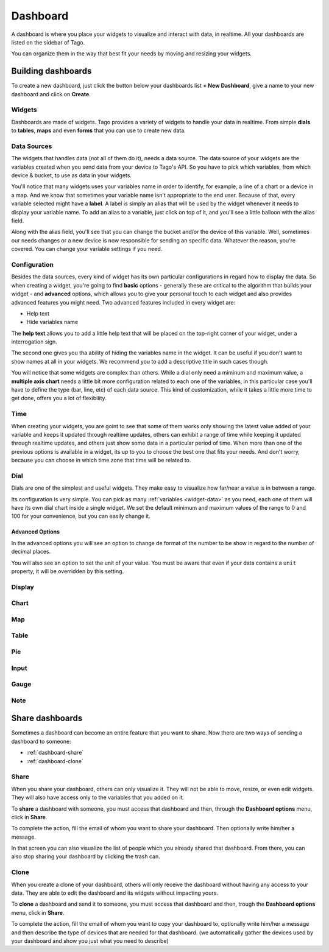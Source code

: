 
.. _ref_dashboard_dashboard:

Dashboard
*********

A dashboard is where you place your widgets to visualize and interact with data, in realtime. All your dashboards are listed on the sidebar of Tago.

.. image:: _static/dashboard/dashboard_list.png

You can organize them in the way that best fit your needs by moving and resizing your widgets.

.. raw:: html

	<video style="max-width: 100%;" src="_static/dashboard/dashboard_1.mp4" autobuffer controls></video><br><br>

Building dashboards
===================

To create a new dashboard, just click the button below your dashboards list **+ New Dashboard**, give a name to your new dashboard and click on **Create**.

.. raw:: html

	<video style="max-width: 100%;" src="_static/dashboard/dashboard_create.mp4" autobuffer controls></video><br><br>

Widgets
-------

Dashboards are made of widgets. Tago provides a variety of widgets to handle your data in realtime. From simple **dials** to **tables**, **maps** and even **forms** that you can use to create new data.

.. image:: _static/dashboard/widget_types.png

.. _widget-data:

Data Sources
------------

The widgets that handles data (not all of them do it), needs a data source. The data source of your widgets are the variables created when you send data from your device to Tago's API. So you have to pick which variables, from which device & bucket, to use as data in your widgets.

.. image:: _static/dashboard/widget_vars.png
	:width: 50%
	:align: center

You'll notice that many widgets uses your variables name in order to identify, for example, a line of a chart or a device in a map. And we know that sometimes your variable name isn't appropriate to the end user. Because of that, every variable selected might have a **label**. A label is simply an alias that will be used by the widget whenever it needs to display your variable name. To add an alias to a variable, just click on top of it, and you'll see a little balloon with the alias field.

Along with the alias field, you'll see that you can change the bucket and/or the device of this variable. Well, sometimes our needs changes or a new device is now responsible for sending an specific data. Whatever the reason, you're covered. You can change your variable settings if you need.

.. image:: _static/dashboard/widget_var_edit.png
	:width: 30%
	:align: center

.. _widget-config:

Configuration
-------------

Besides the data sources, every kind of widget has its own particular configurations in regard how to display the data. So when creating a widget, you're going to find **basic** options - generally these are critical to the algorithm that builds your widget - and **advanced** options, which allows you to give your personal touch to each widget and also provides advanced features you might need. Two advanced features included in every widget are:

* Help text
* Hide variables name

The **help text** allows you to add a little help text that will be placed on the top-right corner of your widget, under a interrogation sign.

.. image:: _static/dashboard/widget_help.png
	:width: 50%
	:align: center

The second one gives you tha ability of hiding the variables name in the widget. It can be useful if you don't want to show names at all in your widgets. We recommend you to add a descriptive title in such cases though.

You will notice that some widgets are complex than others. While a dial only need a miminum and maximum value, a **multiple axis chart** needs a little bit more configuration related to each one of the variables, in this particular case you'll have to define the type (bar, line, etc) of each data source. This kind of customization, while it takes a little more time to get done, offers you a lot of flexibility.

.. image:: _static/dashboard/widget_var_configuration.png
	:width: 50%
	:align: center

.. _widget-time:

Time
----

When creating your widgets, you are goint to see that some of them works only showing the latest value added of your variable and keeps it updated through realtime updates, others can exhibit a range of time while keeping it updated through realtime updates, and others just show some data in a particular period of time. When more than one of the previous options is available in a widget, its up to you to choose the best one that fits your needs. And don't worry, because you can choose in which time zone that time will be related to.

.. image:: _static/dashboard/widget_time.png
	:width: 100%
	:align: center

Dial
----

Dials are one of the simplest and useful widgets. They make easy to visualize how far/near a value is in between a range.

Its configuration is very simple. You can pick as many :ref:`variables <widget-data>` as you need, each one of them will have its own dial chart inside a single widget. We set the default minimum and maximum values of the range to 0 and 100 for your convenience, but you can easily change it.

Advanced Options
^^^^^^^^^^^^^^^^

In the advanced options you will see an option to change de format of the number to be show in regard to the number of decimal places.

You will also see an option to set the unit of your value. You must be aware that even if your data contains a ``unit`` property, it will be overridden by this setting.

Display
-------

Chart
-----

Map
---

Table
-----

Pie
---

Input
-----

Gauge
-----

Note
----

.. _dashboard_share_dashboards:

Share dashboards
==================

Sometimes a dashboard can become an entire feature that you want to share. Now there are two ways of sending a dashboard to someone:

* :ref:`dashboard-share`
* :ref:`dashboard-clone`

.. _dashboard-share:

Share
-----

When you share your dashboard, others can only visualize it. They will not be able to move, resize, or even edit widgets. They will also have access only to the variables that you added on it.

To **share** a dashboard with someone, you must access that dashboard and then, through the **Dashboard options** menu, click in **Share**.

.. raw:: html

	<video style="max-width: 100%;" src="_static/dashboard/dashboard_share_1.mp4" autobuffer controls></video><br><br>

To complete the action, fill the email of whom you want to share your dashboard. Then optionally write him/her a message.

.. raw:: html

	<video style="max-width: 100%;" src="_static/dashboard/dashboard_share_2.mp4" autobuffer controls></video><br><br>

In that screen you can also visualize the list of people which you already shared that dashboard. From there, you can also stop sharing your dashboard by clicking the trash can.

.. raw:: html

	<video style="max-width: 100%;" src="_static/dashboard/dashboard_share_3.mp4" autobuffer controls></video><br><br>

.. _dashboard-clone:

Clone
----

When you create a clone of your dashboard, others will only receive the dashboard without having any access to your data. They are able to edit the dashboard and its widgets without impacting yours.

To **clone** a dashboard and send it to someone, you must access that dashboard and then, trough the **Dashboard options** menu, click in **Share**.

.. raw:: html

	<video style="max-width: 100%;" src="_static/dashboard/dashboard_copy_1.mp4" autobuffer controls></video><br><br>

To complete the action, fill the email of whom you want to copy your dashboard to, optionally write him/her a message and then describe the type of devices that are needed for that dashboard. (we automatically gather the devices used by your dashboard and show you just what you need to describe)

.. raw:: html

	<video style="max-width: 100%;" src="_static/dashboard/dashboard_copy_2.mp4" autobuffer controls></video><br><br>
